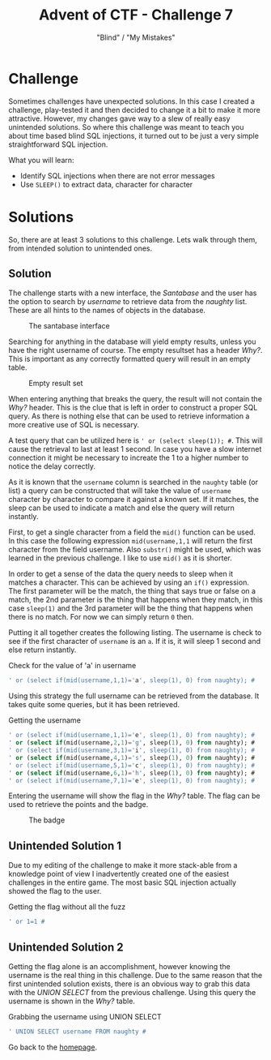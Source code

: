 #+TITLE: Advent of CTF - Challenge 7
#+SUBTITLE: "Blind" / "My Mistakes"

* Challenge

Sometimes challenges have unexpected solutions. In this case I created a challenge, play-tested it and then decided to change it a bit to make it more attractive. However, my changes gave way to a slew of really easy unintended solutions. So where this challenge was meant to teach you about time based blind SQL injections, it turned out to be just a very simple straightforward SQL injection.

What you will learn:
- Identify SQL injections when there are not error messages
- Use =SLEEP()= to extract data, character for character

* Solutions

So, there are at least 3 solutions to this challenge. Lets walk through them, from intended solution to unintended ones.

** Solution 
:PROPERTIES:
:ATTACH_DIR: /home/arjen/Projects/credmp.github.io/writeups/advent-of-ctf/challenge-7/index_att
:END:

The challenge starts with a new interface, the /Santabase/ and the user has the option to search by /username/ to retrieve data from the /naughty/ list. These are all hints to the names of objects in the database.

#+CAPTION: The santabase interface
[[file:index_att/santabase.png]]

Searching for anything in the database will yield empty results, unless you have the right username of course. The empty resultset has a header /Why?/. This is important as any correctly formatted query will result in an empty table.

#+CAPTION: Empty result set
[[file:index_att/why.png]]

When entering anything that breaks the query, the result will not contain the /Why?/ header. This is the clue that is left in order to construct a proper SQL query. As there is nothing else that can be used to retrieve information a more creative use of SQL is necessary.

A test query that can be utilized here is =' or (select sleep(1)); #=. This will cause the retrieval to last at least 1 second. In case you have a slow internet connection it might be necessary to increate the 1 to a higher number to notice the delay correctly.

As it is known that the =username= column is searched in the =naughty= table (or list) a query can be constructed that will take the value of =username= character by character to compare it against a known set. If it matches, the sleep can be used to indicate a match and else the query will return instantly.

First, to get a single character from a field the =mid()= function can be used. In this case the following expression =mid(username,1,1= will return the first character from the field username. Also =substr()= might be used, which was learned in the previous challenge. I like to use =mid()= as it is shorter.

In order  to get a sense of the data the query needs to sleep when it matches a character. This can be achieved by using an =if()= expression. The first parameter will be the match, the thing that says true or false on a match, the 2nd parameter is the thing that happens when they match, in this case =sleep(1)= and the 3rd parameter will be the thing that happens when there is no match. For now we can simply return =0= then.  

Putting it all together creates the following listing. The username is check to see if the first character of =username= is an =a=. If it is, it will sleep 1 second and else return instantly.

#+CAPTION: Check for the value of 'a' in username
#+begin_src sql
' or (select if(mid(username,1,1)='a', sleep(1), 0) from naughty); #
#+end_src

Using this strategy the full username can be retrieved from the database. It takes quite some queries, but it has been retrieved.

#+CAPTION: Getting the username
#+BEGIN_SRC sql
' or (select if(mid(username,1,1)='e', sleep(1), 0) from naughty); #
' or (select if(mid(username,2,1)='g', sleep(1), 0) from naughty); #
' or (select if(mid(username,3,1)='i', sleep(1), 0) from naughty); #
' or (select if(mid(username,4,1)='s', sleep(1), 0) from naughty); #
' or (select if(mid(username,5,1)='c', sleep(1), 0) from naughty); #
' or (select if(mid(username,6,1)='h', sleep(1), 0) from naughty); #
' or (select if(mid(username,7,1)='e', sleep(1), 0) from naughty); #
#+END_SRC

Entering the username will show the flag in the /Why?/ table. The flag can be used to retrieve the points and the badge.

#+CAPTION: The badge
[[file:index_att/badge.png]]

** Unintended Solution 1

Due to my  editing of the challenge to make it more stack-able from a knowledge point of view I inadvertently created one of the easiest challenges in the entire game.  The most basic SQL injection actually showed the flag to the user.

#+CAPTION: Getting the flag without all the fuzz
#+begin_src sql
' or 1=1 #
#+end_src

** Unintended Solution 2

Getting the flag alone is an accomplishment, however knowing the username is the real thing in this challenge. Due to the same reason that the first unintended solution exists, there is an obvious way to grab this data with the /UNION SELECT/ from the previous challenge. Using this query the username is shown in the /Why?/ table.

#+CAPTION: Grabbing the username using UNION SELECT
#+begin_src sql
' UNION SELECT username FROM naughty #
#+end_src

Go back to the [[../../../index.org][homepage]].
